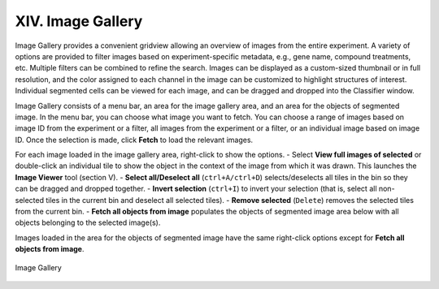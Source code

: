 ==================
XIV. Image Gallery
==================
Image Gallery provides a convenient gridview allowing an overview of images from the entire experiment. A variety of options are provided to filter images based on experiment-specific metadata, e.g., gene name, compound treatments, etc. Multiple filters can be combined to refine the search. Images can be displayed as a custom-sized thumbnail or in full resolution, and the color assigned to each channel in the image can be customized to highlight structures of interest. Individual segmented cells can be viewed for each image, and can be dragged and dropped into the Classifier window.

Image Gallery consists of a menu bar, an area for the image gallery area, and an area for the objects of segmented image. In the menu bar, you can choose what image you want to fetch. You can choose a range of images based on image ID from the experiment or a filter, all images from the experiment or a filter, or an individual image based on image ID. Once the selection is made, click **Fetch** to load the relevant images.

For each image loaded in the image gallery area, right-click to show the options.
- Select **View full images of selected** or double-click an individual tile to show the object in the context of the image from which it was drawn. This launches the **Image Viewer** tool (section V).
- **Select all/Deselect all** (``ctrl+A/ctrl+D``) selects/deselects all tiles in the bin so they can be dragged and dropped together.
- **Invert selection** (``ctrl+I``) to invert your selection (that is, select all non-selected tiles in the current bin and deselect all selected tiles).
- **Remove selected** (``Delete``) removes the selected tiles from the current bin.
- **Fetch all objects from image** populates the objects of segmented image area below with all objects belonging to the selected image(s).

Images loaded in the area for the objects of segmented image have the same right-click options except for **Fetch all objects from image**.

.. figure:: static/14_01.jpg
  :align: center

  Image Gallery